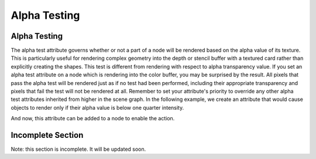 .. _alpha-testing:

Alpha Testing
=============

Alpha Testing
-------------

The alpha test attribute governs whether or not a part of a node will be
rendered based on the alpha value of its texture. This is particularly useful
for rendering complex geometry into the depth or stencil buffer with a
textured card rather than explicitly creating the shapes. This test is
different from rendering with respect to alpha transparency value. If you set
an alpha test attribute on a node which is rendering into the color buffer,
you may be surprised by the result. All pixels that pass the alpha test will
be rendered just as if no test had been performed, including their appropriate
transparency and pixels that fail the test will not be rendered at all.
Remember to set your attribute's priority to override any other alpha test
attributes inherited from higher in the scene graph. In the following example,
we create an attribute that would cause objects to render only if their alpha
value is below one quarter intensity.

.. only:: python

    .. code-block:: python

        lowPassFilter = AlphaTestAttrib.make(RenderAttrib.MLess,0.25)

.. only:: cpp

    .. code-block:: cpp

        CPT(RenderAttrib) lowPassFilter = AlphaTestAttrib::make(PandaCompareFunc::M_less, 0.25);

And now, this attribute can be added to a node to enable the action.

.. only:: python

    .. code-block:: python

        nodePath.setAttrib(lowPassFilter)

.. only:: cpp

    .. code-block:: cpp

        nodePath.set_attrib(lowPassFilter);

Incomplete Section
------------------

Note: this section is incomplete. It will be updated soon.
